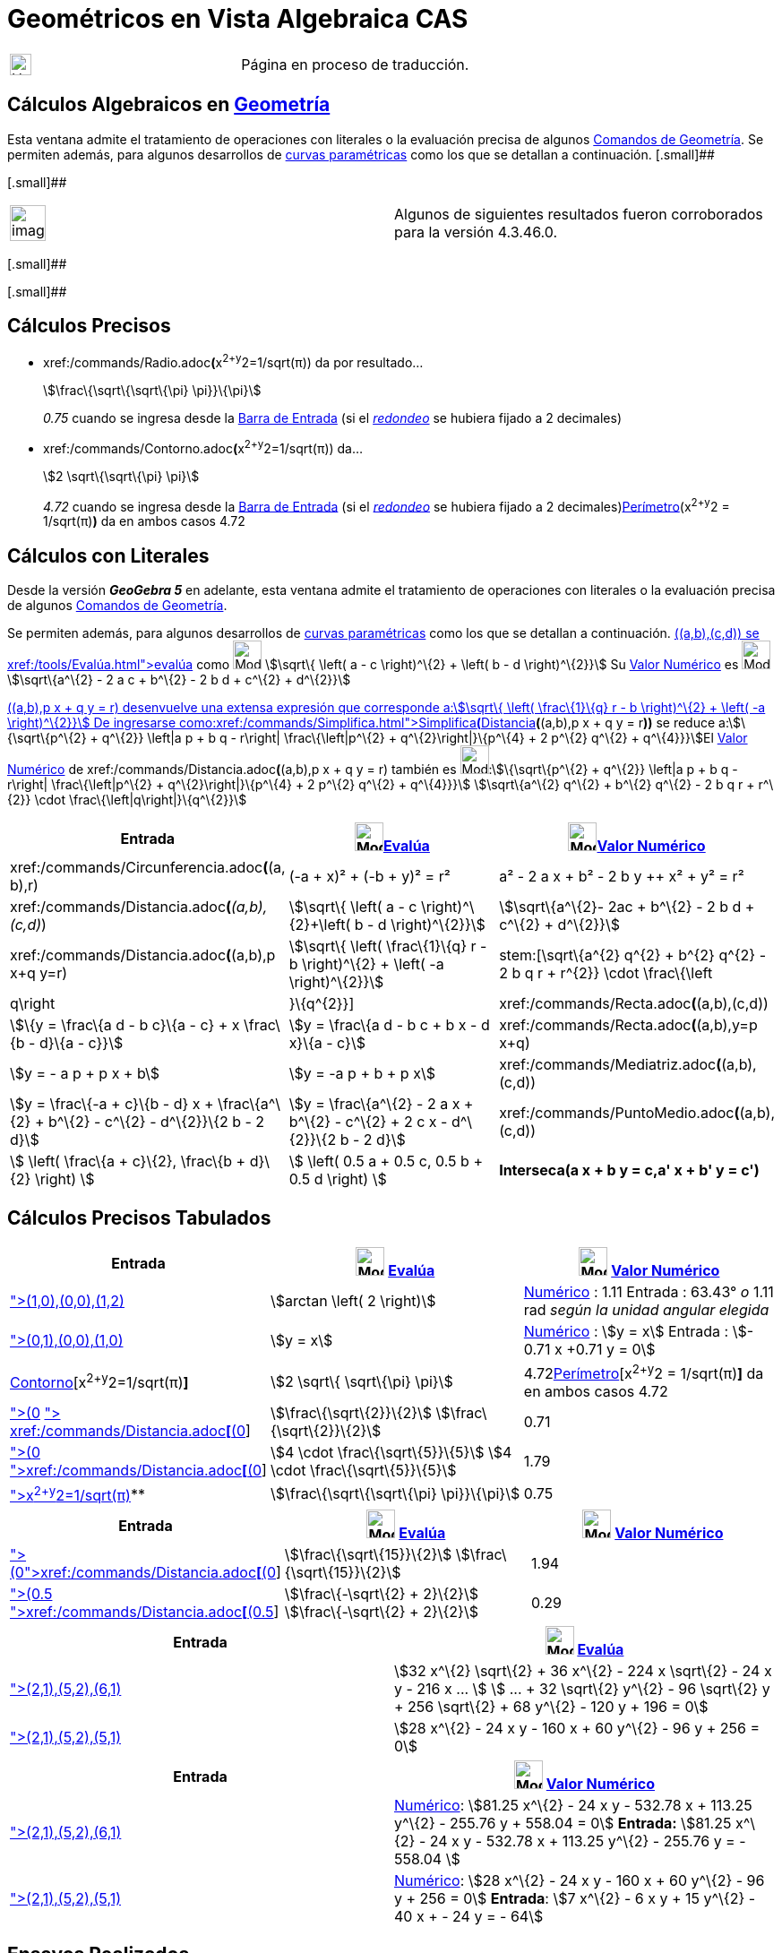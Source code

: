 = Geométricos en Vista Algebraica CAS
ifdef::env-github[:imagesdir: /es/modules/ROOT/assets/images]

[width="100%",cols="50%,50%",]
|===
a|
image:24px-UnderConstruction.png[UnderConstruction.png,width=24,height=24]

|Página en proceso de traducción.
|===

== Cálculos Algebraicos en xref:/commands/Comandos_de_Geometría.adoc[Geometría]

Esta ventana admite el tratamiento de operaciones con literales o la evaluación precisa de algunos
xref:/commands/Comandos_de_Geometría.adoc[Comandos de Geometría]. Se permiten además, para algunos desarrollos de
xref:/Curvas.adoc[curvas paramétricas] como los que se detallan a continuación. [.small]##

[.small]##

[width="100%",cols="50%,50%",]
|===
a|
image:Ambox_content.png[image,width=40,height=40]

|Algunos de siguientes resultados fueron corroborados para la versión 4.3.46.0.
|===

[.small]##

[.small]##

== Cálculos Precisos

* xref:/commands/Radio.adoc[Radio]**(**x^2+y^2=1/sqrt(π)) da por resultado...
+
stem:[\frac\{\sqrt\{\sqrt\{\pi} \pi}}\{\pi}]
+
_0.75_ cuando se ingresa desde la xref:/Barra_de_Entrada.adoc[Barra de Entrada] (si el
xref:/Menú_de_Opciones.adoc[_redondeo_] se hubiera fijado a 2 decimales)
* xref:/commands/Contorno.adoc[Contorno]**(**x^2+y^2=1/sqrt(π)) da...
+
stem:[2 \sqrt\{\sqrt\{\pi} \pi}]
+
_4.72_ cuando se ingresa desde la xref:/Barra_de_Entrada.adoc[Barra de Entrada] (si el
xref:/Menú_de_Opciones.adoc[_redondeo_] se hubiera fijado a 2 decimales)xref:/commands/Perímetro.adoc[Perímetro](x^2+y^2
= 1/sqrt(π)*)* da en ambos casos 4.72

== Cálculos con Literales

Desde la versión *_GeoGebra 5_* en adelante, esta ventana admite el tratamiento de operaciones con literales o la
evaluación precisa de algunos xref:/commands/Comandos_de_Geometría.adoc[Comandos de Geometría].

Se permiten además, para algunos desarrollos de xref:/Curvas.adoc[curvas paramétricas] como los que se detallan a
continuación. xref:/commands/Distancia.adoc[Distancia]**(**(a,b),(c,d)) se xref:/tools/Evalúa.adoc[evalúa] como
image:32px-Mode_evaluate.svg.png[Mode evaluate.svg,width=32,height=32] stem:[\sqrt\{ \left( a - c \right)^\{2} + \left(
b - d \right)^\{2}}] Su xref:/tools/Valor_Numérico.adoc[Valor Numérico] es image:32px-Mode_numeric.svg.png[Mode
numeric.svg,width=32,height=32]stem:[\sqrt\{a^\{2} - 2 a c + b^\{2} - 2 b d + c^\{2} + d^\{2}}]

xref:/commands/Distancia.adoc[Distancia]**(**(a,b),p x + q y = r) desenvuelve una extensa expresión que corresponde
a:stem:[\sqrt\{ \left( \frac\{1}\{q} r - b \right)^\{2} + \left( -a \right)^\{2}}] De ingresarse
como:xref:/commands/Simplifica.adoc[Simplifica**(**]xref:/commands/Distancia.adoc[Distancia]*(*(a,b),p x + q y = r**))**
se reduce a:stem:[\{\sqrt\{p^\{2} + q^\{2}} \left|a p + b q - r\right| \frac\{\left|p^\{2} + q^\{2}\right|}\{p^\{4} + 2
p^\{2} q^\{2} + q^\{4}}}]El xref:/tools/Valor_Numérico.adoc[Valor Numérico] de
xref:/commands/Distancia.adoc[Distancia]**(**(a,b),p x + q y = r) también es image:32px-Mode_numeric.svg.png[Mode
numeric.svg,width=32,height=32]:stem:[\{\sqrt\{p^\{2} + q^\{2}} \left|a p + b q - r\right| \frac\{\left|p^\{2} +
q^\{2}\right|}\{p^\{4} + 2 p^\{2} q^\{2} + q^\{4}}}] stem:[\sqrt\{a^\{2} q^\{2} + b^\{2} q^\{2} - 2 b q r + r^\{2}}
\cdot \frac\{\left|q\right|}\{q^\{2}}]

[cols=",,",options="header",]
|===
|Entrada |image:32px-Mode_evaluate.svg.png[Mode evaluate.svg,width=32,height=32]xref:/tools/Evalúa.adoc[Evalúa]
|image:32px-Mode_numeric.svg.png[Mode numeric.svg,width=32,height=32]xref:/tools/Valor_Numérico.adoc[Valor Numérico]
|xref:/commands/Circunferencia.adoc[Circunferencia]**(**(a, b),r) |(-a + x)² + (-b + y)² = r² |a² - 2 a x + b² - 2 b y
++ x² + y² = r²

|xref:/commands/Distancia.adoc[Distancia]**(**_(a,b),(c,d)_) |stem:[\sqrt\{ \left( a - c \right)^\{2}+\left( b - d
\right)^\{2}}] |stem:[\sqrt\{a^\{2}- 2ac + b^\{2} - 2 b d + c^\{2} + d^\{2}}]

|xref:/commands/Distancia.adoc[Distancia]**(**(a,b),p x+q y=r) |stem:[\sqrt\{ \left( \frac\{1}\{q} r - b \right)^\{2} +
\left( -a \right)^\{2}}] |stem:[\sqrt\{a^\{2} q^\{2} + b^\{2} q^\{2} - 2 b q r + r^\{2}} \cdot
\frac\{\left|q\right|}\{q^\{2}}]

|xref:/commands/Recta.adoc[Recta]**(**(a,b),(c,d)) |stem:[\{y = \frac\{a d - b c}\{a - c} + x \frac\{b - d}\{a - c}}]
|stem:[y = \frac\{a d - b c + b x - d x}\{a - c}]

|xref:/commands/Recta.adoc[Recta]**(**(a,b),y=p x+q) |stem:[y = - a p + p x + b] |stem:[y = -a p + b + p x]

|xref:/commands/Mediatriz.adoc[Mediatriz]**(**(a,b),(c,d)) |stem:[y = \frac\{-a + c}\{b - d} x + \frac\{a^\{2} + b^\{2}
- c^\{2} - d^\{2}}\{2 b - 2 d}] |stem:[y = \frac\{a^\{2} - 2 a x + b^\{2} - c^\{2} + 2 c x - d^\{2}}\{2 b - 2 d}]

|xref:/commands/PuntoMedio.adoc[PuntoMedio]**(**(a,b),(c,d)) |stem:[ \left( \frac\{a + c}\{2}, \frac\{b + d}\{2} \right)
] |stem:[ \left( 0.5 a + 0.5 c, 0.5 b + 0.5 d \right) ]

|*Interseca(a x + b y = c,a' x + b' y = c')* |stem:[ \left\\{ \left(\frac\{-b c' + b' c}\{a b' - a' b}, \frac\{a c' - a'
c}\{a b' - a' b} \right) \right\} ] |stem:[ \left\\{ \left(\frac\{-b c' + b' c}\{a b' - a' b}, \frac\{a c' - a' c}\{a b'
- a' b} \right) \right\} ]
|===

== Cálculos Precisos Tabulados

[cols=",,",options="header",]
|===
|Entrada |image:32px-Mode_evaluate.svg.png[Mode evaluate.svg,width=32,height=32] xref:/tools/Evalúa.adoc[Evalúa]
|image:32px-Mode_numeric.svg.png[Mode numeric.svg,width=32,height=32] xref:/tools/Valor_Numérico.adoc[Valor Numérico]
|xref:/commands/Ángulo.adoc[Ángulo]**[**(1,0),(0,0),(1,2)] |stem:[arctan \left( 2 \right)]
|xref:/tools/Valor_Numérico.adoc[Numérico] : 1.11 Entrada : 63.43° _o_ 1.11 rad _según la unidad angular elegida_

|xref:/commands/Bisectriz.adoc[Bisectriz]**[**(0,1),(0,0),(1,0)] |stem:[y = x]
|xref:/tools/Valor_Numérico.adoc[Numérico] : stem:[y = x] Entrada : stem:[- 0.71 x +0.71 y = 0]

|xref:/commands/Contorno.adoc[Contorno][x^2+y^2=1/sqrt(π)*]* |stem:[2 \sqrt\{ \sqrt\{\pi} \pi}]
|4.72xref:/commands/Perímetro.adoc[Perímetro][x^2+y^2 = 1/sqrt(π)*]* da en ambos casos 4.72

|xref:/commands/Distancia.adoc[Distancia]**[**(0,0), x + y = 1] xref:/commands/Simplifica.adoc[Simplifica]**[**
xref:/commands/Distancia.adoc[Distancia]**[**(0,0), x+y=1]] |stem:[\frac\{\sqrt\{2}}\{2}] stem:[\frac\{\sqrt\{2}}\{2}]
|0.71

|xref:/commands/Distancia.adoc[Distancia]**[**(0,0),x+2y=4]
xref:/commands/Simplifica.adoc[Simplifica]**[**xref:/commands/Distancia.adoc[Distancia]**[**(0,0),x+2y=4]] |stem:[4
\cdot \frac\{\sqrt\{5}}\{5}] stem:[4 \cdot \frac\{\sqrt\{5}}\{5}] |1.79

|xref:/commands/Radio.adoc[Radio]**[**x^2+y^2=1/sqrt(π)]** |stem:[\frac\{\sqrt\{\sqrt\{\pi} \pi}}\{\pi}] |0.75
|===

[cols=",,",options="header",]
|===
|Entrada |image:32px-Mode_evaluate.svg.png[Mode evaluate.svg,width=32,height=32] xref:/tools/Evalúa.adoc[Evalúa]
|image:32px-Mode_numeric.svg.png[Mode numeric.svg,width=32,height=32] xref:/tools/Valor_Numérico.adoc[Valor Numérico]
|xref:/commands/Distancia.adoc[Distancia]**[**(0,4),y=x^2]xref:/commands/Simplifica.adoc[Simplifica]**[**xref:/commands/Distancia.adoc[Distancia]**[**(0,4),y=x^2]]
|stem:[\frac\{\sqrt\{15}}\{2}] stem:[\frac\{\sqrt\{15}}\{2}] |1.94

|xref:/commands/Distancia.adoc[Distancia]**[**(0.5,0.5),x^2+y^2=1]
xref:/commands/Simplifica.adoc[Simplifica]**[**xref:/commands/Distancia.adoc[Distancia]**[**(0.5,0.5),x^2+y^2=1]]
|stem:[\frac\{-\sqrt\{2} + 2}\{2}] stem:[\frac\{-\sqrt\{2} + 2}\{2}] |0.29
|===

[cols=",",options="header",]
|===
|Entrada |image:32px-Mode_evaluate.svg.png[Mode evaluate.svg,width=32,height=32] xref:/tools/Evalúa.adoc[Evalúa]
|xref:/commands/Elipse.adoc[Elipse]**[**(2,1),(5,2),(6,1)] |stem:[32 x^\{2} \sqrt\{2} + 36 x^\{2} - 224 x \sqrt\{2} - 24
x y - 216 x ... ] stem:[ ... + 32 \sqrt\{2} y^\{2} - 96 \sqrt\{2} y + 256 \sqrt\{2} + 68 y^\{2} - 120 y + 196 = 0]

|xref:/commands/Elipse.adoc[Elipse]**[**(2,1),(5,2),(5,1)] |stem:[28 x^\{2} - 24 x y - 160 x + 60 y^\{2} - 96 y + 256 =
0]
|===

[cols=",",options="header",]
|===
|Entrada |image:32px-Mode_numeric.svg.png[Mode numeric.svg,width=32,height=32] xref:/tools/Valor_Numérico.adoc[Valor
Numérico]
|xref:/commands/Elipse.adoc[Elipse]**[**(2,1),(5,2),(6,1)] |xref:/tools/Valor_Numérico.adoc[Numérico]: stem:[81.25
x^\{2} - 24 x y - 532.78 x + 113.25 y^\{2} - 255.76 y + 558.04 = 0] *Entrada:* stem:[81.25 x^\{2} - 24 x y - 532.78 x +
113.25 y^\{2} - 255.76 y = - 558.04 ]

|xref:/commands/Elipse.adoc[Elipse]**[**(2,1),(5,2),(5,1)] |xref:/tools/Valor_Numérico.adoc[Numérico]: stem:[28 x^\{2} -
24 x y - 160 x + 60 y^\{2} - 96 y + 256 = 0] *Entrada*: stem:[7 x^\{2} - 6 x y + 15 y^\{2} - 40 x + - 24 y = - 64]
|===

== [#Ensayos_Realizados]#Ensayos Realizados#

=== Cálculos Exactos

[cols=",,",options="header",]
|===
|Comando |image:32px-Mode_evaluate.svg.png[Mode evaluate.svg,width=32,height=32] xref:/tools/Evalúa.adoc[evaluado] como
|image:32px-Mode_numeric.svg.png[Mode numeric.svg,width=32,height=32] xref:/tools/Valor_Numérico.adoc[valor numérico] or
Entrada, [.small]#_Redondeado a 2 decimales_#
|*Ángulo[(1,0),(0,0),(1,2)]* |stem:[arctan \left( 2 \right)] |*Numérico* : 1.11 *Entrada* : 63.43° [.small]#_o_# 1.11
rad [.small]#_según la unidad angular elegida_#

|*Bisectriz[(0,1),(0,0),(1,0)]* |stem:[y = x] |*Numérico* : stem:[y = x] *Entrada* : stem:[- 0.71 x +0.71 y = 0]

|*Circunferencia[x^2+y^2=1/sqrt(π)]* |stem:[2 \sqrt\{\pi \sqrt\{\pi}}] |4.72

|*Distancia[(0,0), x + y = 1]* Simplifica[Distancia[(0,0), x+y=1]] |stem:[ \frac\{1}\{\sqrt\{2}}]
stem:[\frac\{\sqrt\{2}}\{2}] |0.71

|*Distancia[(0,0),x+2y=4]* Simplifica[Distancia[(0,0),x+2y=4]] |stem:[\frac\{4}\{\sqrt\{5}}] stem:[4 \cdot
\frac\{\sqrt\{5}}\{5}] |1.79

|*Distancia[(0,4),y=x^2]* Simplifica[Distancia[(0,4),y=x^2]] |stem:[\sqrt\{ \left( \frac\{7}\{2} - 4 \right)^\{2} +
\left( -\frac\{1}\{2} \sqrt\{14} \right)^\{2}}] stem:[\frac\{\sqrt\{15}}\{2}] |1.94

|*Distancia[(0.5,0.5),x^2+y^2=1]* [.small]#Simplifica[ Distancia[(0.5,0.5),x^2+y^2=1]]#
|stem:[\frac\{\frac\{1}\{\sqrt\{2}}}\{\sqrt\{2}} \sqrt\{ \left( -\sqrt\{2} + 1 \right) \left( -\sqrt\{2} + 1 \right)
\sqrt\{2} \sqrt\{2}}] stem:[\frac\{-\sqrt\{2} + 2}\{2}] |0.29

|*Elipse[(2,1),(5,2),(5,1)]* |[.small]#stem:[28 x^\{2} - 24 x y - 160 x + 60 y^\{2} - 96 y + 256 = 0]# |*Numérico* :
[.small]#stem:[28 x^\{2} - 24 x y - 160 x + 60 y^\{2} - 96 y + 256 = 0]# *Entrada* : [.small]#stem:[7 x^\{2} - 6 x y +
15 y^\{2} - 40 x + - 24 y = - 64]#

|*Radio[x^2+y^2=1/sqrt(π)]* |stem:[\frac\{\sqrt\{\pi \sqrt\{\pi}}}\{\pi}] |0.75
|===

=== Operaciones Simbólicas

[cols=",,",options="header",]
|===
|Comando |image:32px-Mode_evaluate.svg.png[Mode evaluate.svg,width=32,height=32] xref:/tools/Evalúa.adoc[evaluado] como
|image:32px-Mode_numeric.svg.png[Mode numeric.svg,width=32,height=32] xref:/tools/Valor_Numérico.adoc[valor numérico]
|*Circunferencia[(a,b),r]* |(y - b)² + (x - a)² = r² |image:12px-Delete.png[Delete.png,width=12,height=12]

|*Distancia[(a,b),(c,d)]* |stem:[\sqrt\{ \left( b - d \right)^\{2} + \left( a - c \right)^\{2}}] |stem:[\sqrt\{a^\{2} -
2 a c + b^\{2} - 2 b d + c^\{2} + d^\{2}}]

|*Distancia[(a,b),p x + q y = r]* | |

|*Recta[(a,b),(c,d)]* |stem:[y = \frac\{x}\{a - c} \left( b - d \right) + \frac\{1}\{a - c} \left( a d - b c \right)]
|stem:[y = \frac\{a d - b c + b x - d x}\{a - c}]

|*Recta[(a,b),y=p x+q]* |stem:[y = p x - a p + b] |stem:[y = -a p + b + p x]

|*PuntoMedio[(a,b),(c,d)]* |stem:[ \left( \frac\{a + c}\{2}, \frac\{b + d}\{2} \right) ] |stem:[ \left( 0.5 a + 0.5 c,
0.5 b + 0.5 d \right) ]

|*Mediatriz[(a,b),(c,d)]* |stem:[y = \frac\{-a + c}\{b - d} x + \frac\{a^\{2} + b^\{2} - c^\{2} - d^\{2}}\{2 b - 2 d}]
|stem:[y = \frac\{a^\{2} - 2 a x + b^\{2} - c^\{2} + 2 c x - d^\{2}}\{2 b - 2 d}]
|===

==== Intentando...

xref:/commands/Circunferencia.adoc[Circunferencia][(a,b),(c,d)] es xref:/tools/Evalúa.adoc[evaluado] como
image:32px-Mode_evaluate.svg.png[Mode evaluate.svg,width=32,height=32] stem:[\{ \left(-a + x \right)^\{2} + \left(-b + y
\right)^\{2} = a^\{2} + b^\{2} + c^\{2} + d^\{2} - 2 a c - 2 b d}]Su xref:/tools/Valor_Numérico.adoc[valor numérico] es
image:32px-Mode_numeric.svg.png[Mode numeric.svg,width=32,height=32] stem:[\{a^\{2} - 2 a x + b^\{2} - 2 b y + x^\{2} +
y^\{2} = a^\{2} - 2 a c + b^\{2} - 2 b d + c^\{2} + d^\{2}}]

==== Propuestas para Probar

* xref:/commands/Centro.adoc[Centro][x^2+y^2=1/sqrt(π)]

* xref:/commands/Distancia.adoc[Distancia][(0.5,0.5),x^2+y^2=1]
* xref:/commands/Distancia.adoc[Distancia][(0,4),y=x^2]
* xref:/commands/Distancia.adoc[Distancia][(0,0),x+2y=4]
* xref:/commands/Distancia.adoc[Distancia][x+2y=4,x^2+y^2=1]

* xref:/commands/Ángulo.adoc[Ángulo][(a,b),(c,d),(e,f)]
* xref:/commands/Ángulo.adoc[Ángulo][(1,0),(0,0),(1,2)]

* xref:/commands/Recta.adoc[Recta][(a,b),(c,d)]
* xref:/commands/Recta.adoc[Recta][(a,b),y=2x]

* xref:/commands/Contorno.adoc[Contorno][(a,b),(c,d)]
* xref:/commands/Contorno.adoc[Contorno][(a,b),r]

* xref:/commands/Bisectriz.adoc[Bisectriz][(a,b),(c,d),(e,f)]
* xref:/commands/Bisectriz.adoc[Bisectriz][(0,1),(0,0),(1,0)]
* xref:/commands/Mediatriz.adoc[Mediatriz][(a,b),(c,d)]
* xref:/commands/Mediatriz.adoc[Mediatriz][(-1,0),(1,0)]

* xref:/commands/PuntoMedio.adoc[PuntoMedio][(a,b),(c,d)]
* xref:/commands/Interseca.adoc[Interseca][a1 y + b1 x = c1,a2 y + b2 x = c2]
* xref:/commands/Interseca.adoc[Interseca]**[**xref:/commands/Curva.adoc[Curva]**[**t,t,t,0,2],y=x^2 ]
* xref:/commands/Interseca.adoc[Interseca][x^2+y^2=1,y=x]
* xref:/commands/Interseca.adoc[Interseca][x^2+2y^2=1,y=x]
* xref:/commands/Interseca.adoc[Interseca][x+y=1,x+y=2]
* xref:/commands/Interseca.adoc[Interseca][x+y=1,x-y=2]
* xref:/commands/Interseca.adoc[Interseca]**[**xref:/commands/Curva.adoc[Curva]**[**t,t^2,t,0,2],xref:/commands/Curva.adoc[Curva]**[**t,1-t,t,0,2]
]
* xref:/commands/Interseca.adoc[Interseca][x^2+2y^2=1,2x^2+y^2=1]
* xref:/commands/Interseca.adoc[Interseca][y=sin(x),y=x]
* xref:/commands/Interseca.adoc[Interseca][x² + 2y² = 1,y=x^2]

* xref:/commands/Elipse.adoc[Elipse][(2,1),(5,2),(5,1)]
* xref:/commands/Elipse.adoc[Elipse][(2,1),(5,2),(6,1)]
* xref:/commands/Cónica.adoc[Cónica][(5,0),(-5,0),(0,5),(0,-5),(3,4)]
* xref:/commands/Factoriza.adoc[Factoriza]**[**xref:/commands/PrimerMiembro.adoc[PrimerMiembro]**[**xref:/commands/Cónica.adoc[Cónica]**[**(5,0),(-5,0),(0,5),(0,-5),(4,1)]]]
* xref:/commands/Cónica.adoc[Cónica][(1,1), (0,-3), (5,2), (6,-2), (3,-2)]
* xref:/commands/Hipérbola.adoc[Hipérbola][(1,1),(4,3),(5,1)]
* xref:/commands/Elipse.adoc[Elipse][(a,b),(c,d),r]
* xref:/commands/Elipse.adoc[Elipse][(a,b),(c,d),(e,f)]
* xref:/commands/Hipérbola.adoc[Hipérbola][(a,b),(c,d),(e,f)]

